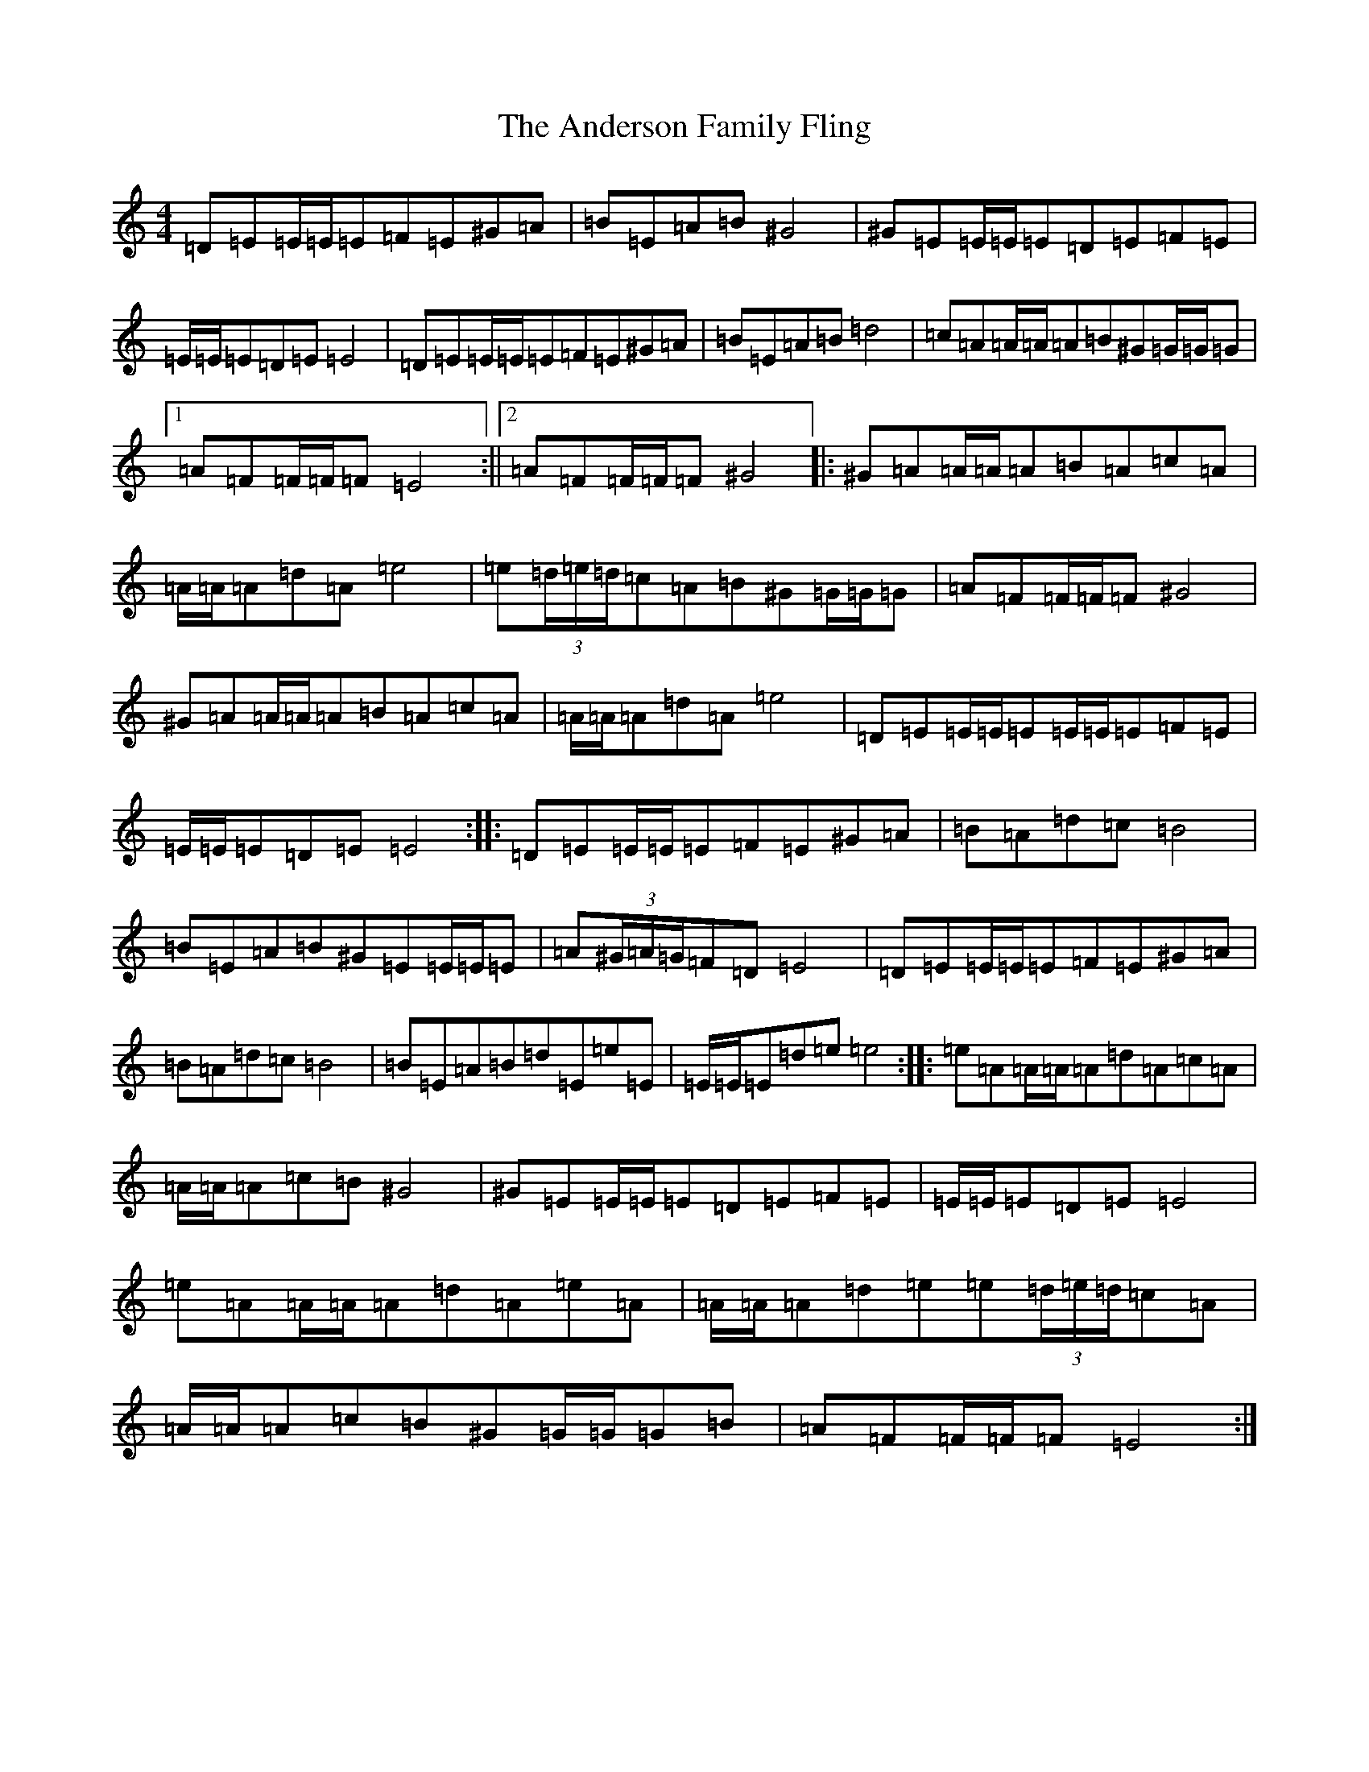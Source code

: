 X: 4713
T: Anderson Family Fling, The
S: https://thesession.org/tunes/5911#setting17818
Z: G Major
R: strathspey
M:4/4
L:1/8
K: C Major
=D=E=E/2=E/2=E=F=E^G=A|=B=E=A=B^G4|^G=E=E/2=E/2=E=D=E=F=E|=E/2=E/2=E=D=E=E4|=D=E=E/2=E/2=E=F=E^G=A|=B=E=A=B=d4|=c=A=A/2=A/2=A=B^G=G/2=G/2=G|1=A=F=F/2=F/2=F=E4:||2=A=F=F/2=F/2=F^G4|:^G=A=A/2=A/2=A=B=A=c=A|=A/2=A/2=A=d=A=e4|=e(3=d/2=e/2=d/2=c=A=B^G=G/2=G/2=G|=A=F=F/2=F/2=F^G4|^G=A=A/2=A/2=A=B=A=c=A|=A/2=A/2=A=d=A=e4|=D=E=E/2=E/2=E=E/2=E/2=E=F=E|=E/2=E/2=E=D=E=E4:||:=D=E=E/2=E/2=E=F=E^G=A|=B=A=d=c=B4|=B=E=A=B^G=E=E/2=E/2=E|=A(3^G/2=A/2=G/2=F=D=E4|=D=E=E/2=E/2=E=F=E^G=A|=B=A=d=c=B4|=B=E=A=B=d=E=e=E|=E/2=E/2=E=d=e=e4:||:=e=A=A/2=A/2=A=d=A=c=A|=A/2=A/2=A=c=B^G4|^G=E=E/2=E/2=E=D=E=F=E|=E/2=E/2=E=D=E=E4|=e=A=A/2=A/2=A=d=A=e=A|=A/2=A/2=A=d=e=e(3=d/2=e/2=d/2=c=A|=A/2=A/2=A=c=B^G=G/2=G/2=G=B|=A=F=F/2=F/2=F=E4:|